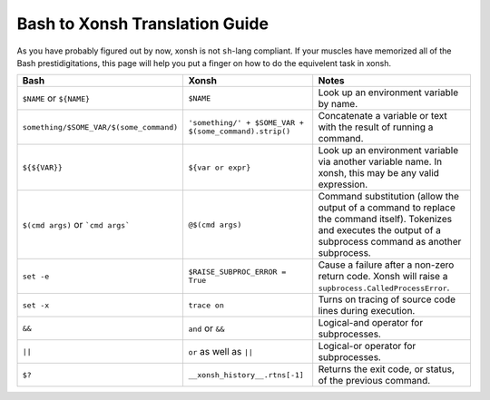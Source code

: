 Bash to Xonsh Translation Guide
================================
As you have probably figured out by now, xonsh is not ``sh``-lang compliant.
If your muscles have memorized all of the Bash prestidigitations, this page
will help you put a finger on how to do the equivelent task in xonsh.

.. list-table::
    :widths: 30 30 40
    :header-rows: 1

    * - Bash
      - Xonsh
      - Notes
    * - ``$NAME`` or ``${NAME}``
      - ``$NAME``
      - Look up an environment variable by name.
    * - ``something/$SOME_VAR/$(some_command)``
      - ``'something/' + $SOME_VAR + $(some_command).strip()``
      - Concatenate a variable or text with the result of running a command.
    * - ``${${VAR}}``
      - ``${var or expr}``
      - Look up an environment variable via another variable name. In xonsh,
        this may be any valid expression.
    * - ``$(cmd args)`` or ```cmd args```
      - ``@$(cmd args)``
      - Command substitution (allow the output of a command to replace the
        command itself).  Tokenizes and executes the output of a subprocess
        command as another subprocess.
    * - ``set -e``
      - ``$RAISE_SUBPROC_ERROR = True``
      - Cause a failure after a non-zero return code. Xonsh will raise a
        ``supbrocess.CalledProcessError``.
    * - ``set -x``
      - ``trace on``
      - Turns on tracing of source code lines during execution.
    * - ``&&``
      - ``and`` or ``&&``
      - Logical-and operator for subprocesses.
    * - ``||``
      - ``or`` as well as ``||``
      - Logical-or operator for subprocesses.
    * - ``$?``
      - ``__xonsh_history__.rtns[-1]``
      - Returns the exit code, or status, of the previous command.
